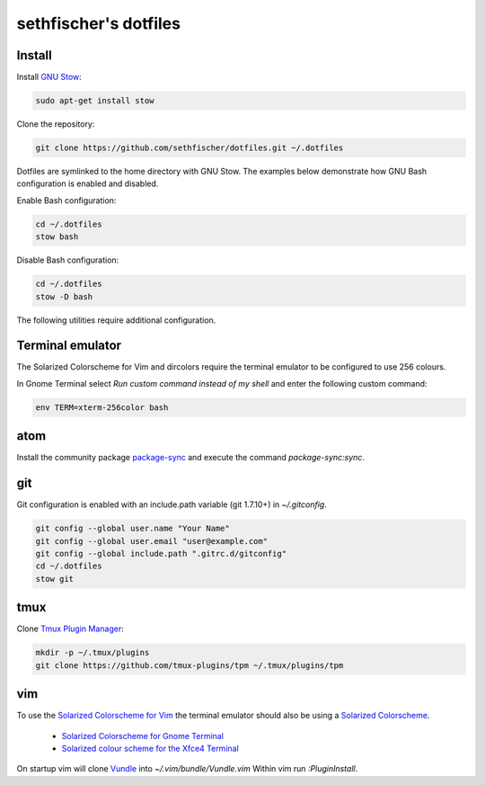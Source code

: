 ======================
sethfischer's dotfiles
======================


Install
-------

Install `GNU Stow`_:

.. code-block:: shell

    sudo apt-get install stow


Clone the repository:

.. code-block:: shell

    git clone https://github.com/sethfischer/dotfiles.git ~/.dotfiles


Dotfiles are symlinked to the home directory with GNU Stow. The examples below
demonstrate how GNU Bash configuration is enabled and disabled.

Enable Bash configuration:

.. code-block:: shell

    cd ~/.dotfiles
    stow bash


Disable Bash configuration:

.. code-block:: shell

    cd ~/.dotfiles
    stow -D bash


The following utilities require additional configuration.


Terminal emulator
-----------------

The Solarized Colorscheme for Vim and dircolors require the terminal emulator
to be configured to use 256 colours.

In Gnome Terminal select `Run custom command instead of my shell` and enter the
following custom command:

.. code-block:: shell

    env TERM=xterm-256color bash


atom
----

Install the community package `package-sync`_ and execute the command
`package-sync:sync`.


git
---

Git configuration is enabled with an include.path variable (git 1.7.10+) in
`~/.gitconfig`.

.. code-block:: shell

    git config --global user.name "Your Name"
    git config --global user.email "user@example.com"
    git config --global include.path ".gitrc.d/gitconfig"
    cd ~/.dotfiles
    stow git


tmux
----

Clone `Tmux Plugin Manager`_:

.. code-block:: shell

    mkdir -p ~/.tmux/plugins
    git clone https://github.com/tmux-plugins/tpm ~/.tmux/plugins/tpm


vim
---

To use the `Solarized Colorscheme for Vim`_ the terminal emulator should also
be using a `Solarized Colorscheme`_.

  * `Solarized Colorscheme for Gnome Terminal`_
  * `Solarized colour scheme for the Xfce4 Terminal`_

On startup vim will clone `Vundle`_ into `~/.vim/bundle/Vundle.vim` Within vim
run `:PluginInstall`.


.. _`GNU Stow`: http://www.gnu.org/software/stow/
.. _`package-sync`: https://atom.io/packages/package-sync
.. _`Tmux Plugin Manager`: https://github.com/tmux-plugins/tpm
.. _`Solarized Colorscheme for Vim`: https://github.com/altercation/vim-colors-solarized
.. _`Solarized Colorscheme`: http://ethanschoonover.com/solarized
.. _`Solarized Colorscheme for Gnome Terminal`: https://github.com/Anthony25/gnome-terminal-colors-solarized
.. _`Solarized colour scheme for the Xfce4 Terminal`: https://github.com/sgerrand/xfce4-terminal-colors-solarized
.. _`Vundle`: https://github.com/VundleVim/Vundle.vim
